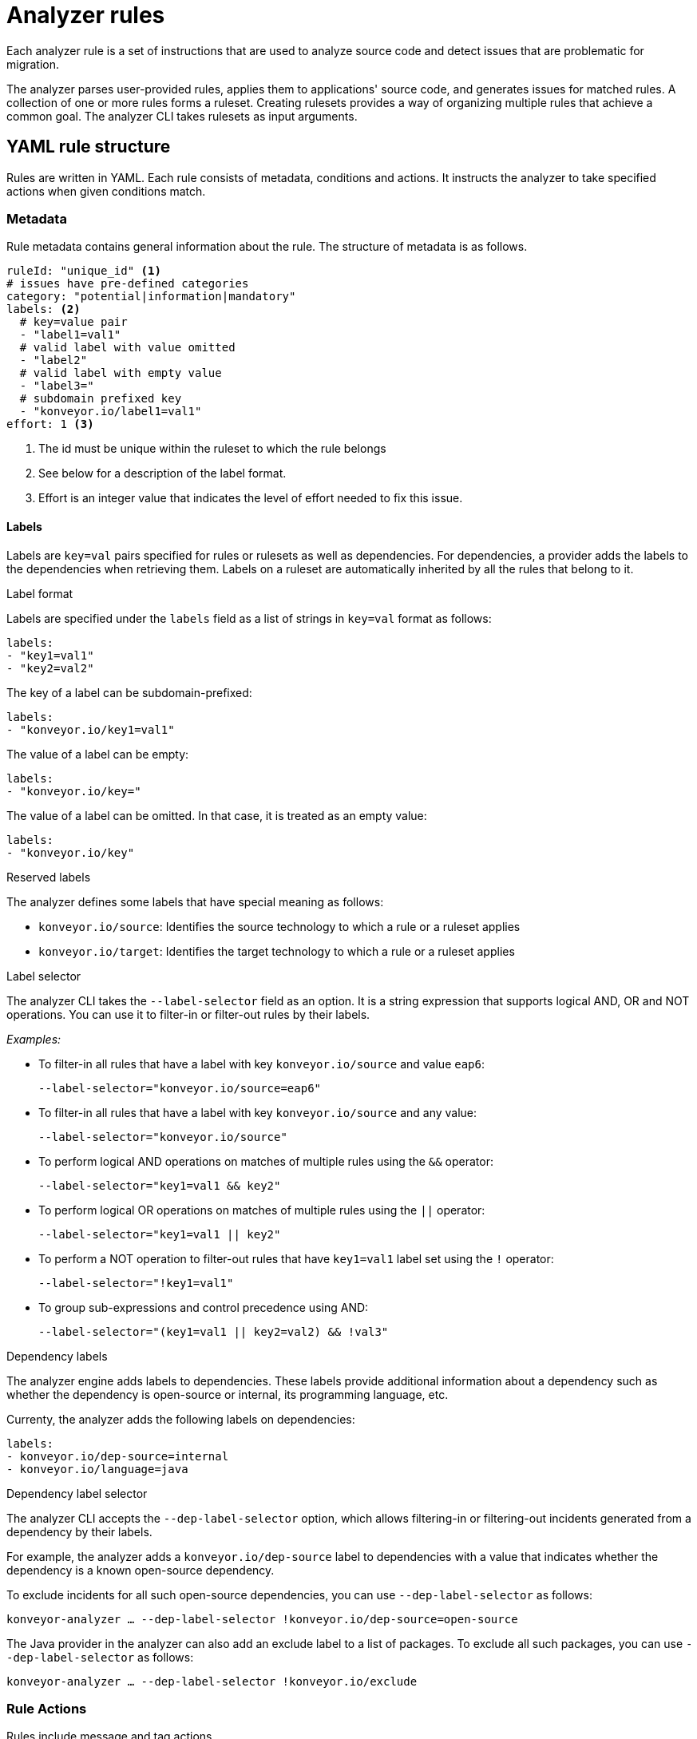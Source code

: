 // Module included in the following assemblies:
//
// * docs/rules-development-guide/master.adoc

:_content-type: REFERENCE
[id="yaml-rule-syntax_{context}"]
= Analyzer rules

Each analyzer rule is a set of instructions that are used to analyze source code and detect issues that are problematic for migration.

The analyzer parses user-provided rules, applies them to applications' source code, and generates issues for matched rules. A collection of one or more rules forms a ruleset. Creating rulesets provides a way of organizing multiple rules that achieve a common goal. The analyzer CLI takes rulesets as input arguments.

[id="yaml-rule-structure_{context}"]
== YAML rule structure

Rules are written in YAML. Each rule consists of metadata, conditions and actions. It instructs the analyzer to take specified actions when given conditions match.

[id="yaml-rule-metadata_{context}"]
=== Metadata

Rule metadata contains general information about the rule. The structure of metadata is as follows.

[source,terminal]
----
ruleId: "unique_id" <1>
# issues have pre-defined categories
category: "potential|information|mandatory"
labels: <2>
  # key=value pair
  - "label1=val1"
  # valid label with value omitted
  - "label2"
  # valid label with empty value
  - "label3="
  # subdomain prefixed key
  - "konveyor.io/label1=val1"
effort: 1 <3>
----
<1> The id must be unique within the ruleset to which the rule belongs

<2> See below for a description of the label format.

<3> Effort is an integer value that indicates the level of effort needed to fix this issue.

[id="yaml-rule-labels_{context}"]
==== Labels

Labels are `key=val` pairs specified for rules or rulesets as well as dependencies. For dependencies, a provider adds the labels to the dependencies when retrieving them. Labels on a ruleset are automatically inherited by all the rules that belong to it.

.Label format

Labels are specified under the `labels` field as a list of strings in `key=val` format as follows:

[source,terminal]
----
labels:
- "key1=val1"
- "key2=val2"
----

The key of a label can be subdomain-prefixed:

[source,terminal]
----
labels:
- "konveyor.io/key1=val1"
----

The value of a label can be empty:

[source,terminal]
----
labels:
- "konveyor.io/key="
----

The value of a label can be omitted. In that case, it is treated as an empty value:

[source,terminal]
----
labels:
- "konveyor.io/key"
----

.Reserved labels

The analyzer defines some labels that have special meaning as follows:

* `konveyor.io/source`: Identifies the source technology to which a rule or a ruleset applies

* `konveyor.io/target`: Identifies the target technology to which a rule or a ruleset applies

.Label selector

The analyzer CLI takes the `--label-selector` field as an option. It is a string expression that supports logical AND, OR and NOT operations. You can use it to filter-in or filter-out rules by their labels.

_Examples:_

* To filter-in all rules that have a label with key `konveyor.io/source` and value `eap6`:
+
`--label-selector="konveyor.io/source=eap6"`

* To filter-in all rules that have a label with key `konveyor.io/source` and any value:
+
`--label-selector="konveyor.io/source"`

* To perform logical AND operations on matches of multiple rules using the `&&` operator:
+
`--label-selector="key1=val1 && key2"`

* To perform logical OR operations on matches of multiple rules using the `||` operator:
+
`--label-selector="key1=val1 || key2"`

* To perform a NOT operation to filter-out rules that have `key1=val1` label set using the `!` operator:
+
`--label-selector="!key1=val1"`

* To group sub-expressions and control precedence using AND:
+
`--label-selector="(key1=val1 || key2=val2) && !val3"`

.Dependency labels

The analyzer engine adds labels to dependencies. These labels provide additional information about a dependency such as whether the dependency is open-source or internal, its programming language, etc.

Currenty, the analyzer adds the following labels on dependencies:

[source,terminal]
----
labels:
- konveyor.io/dep-source=internal
- konveyor.io/language=java
----

.Dependency label selector

The analyzer CLI accepts the `--dep-label-selector` option, which allows filtering-in or filtering-out incidents generated from a dependency by their labels.

For example, the analyzer adds a `konveyor.io/dep-source` label to dependencies with a value that indicates whether the dependency is a known open-source dependency.

To exclude incidents for all such open-source dependencies, you can use `--dep-label-selector` as follows:

`konveyor-analyzer ... --dep-label-selector !konveyor.io/dep-source=open-source`

The Java provider in the analyzer can also add an exclude label to a list of packages. To exclude all such packages, you can use `--dep-label-selector` as follows:

`konveyor-analyzer ... --dep-label-selector !konveyor.io/exclude`

[id="yaml-rule-actions_{context}"]
=== Rule Actions

Rules include message and tag actions.

.Message actions

The message action generates a message for every issue created when rule matches. The custom data exported by providers can also be used in the message.

`message: "helpful message about the issue"`

Optionally, a message can include hyperlinks to external URLs that provide relevant information about the issue or a quick fix.

[source,terminal]
----
links:
  - url: "konveyor.io"
    title: "Short title for the link"
----

.Tag actions

The tag action instructs the analyzer to generate tags for the application when a match is found. Each string in the `tag` field can be a comma-separated list of tags. Optionally, you can assign categories to tags.

[source,terminal]
----
tag:
  - "tag1,tag2,tag3"
  - "Category=tag4,tag5"
----

=== Rule conditions

Each rule contains a `when` block. This block specifies a condition that needs to be met for {ProductShortName} to perform a certain action.

The `when` block contains one condition, but that condition can have multiple conditions nested under it.

[source,terminal]
----
when:
  <condition>
    <nested-condition>
----

==== Provider conditions

A provider condition indicates how to analyze the source code of the application. Each provider has a number of "capabilities" that can be used to analyze the code.

The provider condition has the form `<provider_name>.<capability>`:

[source,terminal]
----
when:
  <provider_name>.<capability>
    <input_fields>
----

The analyzer currently supports the following provider conditions:

* `builtin`
* `java`
* `go`

===== `builtin` provider

`builtin` is an internal provider that can analyze various files and internal metadata generated by the engine.

This provider has the following capabilities:

* `file`
* `filecontent`
* `xml`
* `json`
* `hasTags`

.`file`

The `file` capability enables the provider to search for files in the source code that match a given pattern.

[source,terminal]
----
when:
  builtin.file:
    pattern: "<regex_to_match_filenames>"
----

.`filecontent`

The `filecontent` capability enables the provider to search for content that matches a given pattern.

[source,terminal]
----
when:
  builtin.filecontent:
    filePattern: "<regex_to_match_filenames_to_scope_search>"
    pattern: "<regex_to_match_content_in_the_matching_files>"
----

.`xml`

The `xml` capability enables the provider to query XPath expressions on a list of provided XML files. This capability takes 2 input parameters.

[source,terminal]
----
when:
  builtin.xml:
    xpath: "<xpath_expressions>" <1>
    filepaths: <2>
      - "/src/file1.xml"
      - "/src/file2.xml"
----
<1> `xpath` must be a valid xpath expression.
<2> `filepaths` is a list of files to apply the XPath query to.

.`json`

The `json` capability enables the provider to query XPath expressions on a list of provided JSON files. Currently, `json` only takes XPath as input and performs the search on all JSON files in the codebase.

[source,terminal]
----
when:
  builtin.json:
    xpath: "<xpath_expressions>" <1>
----
<1> `xpath` must be a valid xpath expression.

.`hasTags`

The `hasTags` capability enables the provider to query application tags. It queries the internal data structure to check whether the application has the given tags.

[source,terminal]
----
when:
  # when more than one tags are given, a logical AND is implied
  hasTags: <1>
    - "tag1"
    - "tag2"
----
<1> When more than one tags is given, a logical AND is implied.

===== `java` provider

The `java` provider analyzes Java source code.  This provider's capabilities are `referenced` and `dependency`.

.`referenced`

The `referenced` capability enables the provider to find references in the source code. This capability takes two input parameters, `pattern` and `location`.

[source,terminal]
----
when:
  java.referenced:
# regex pattern to match
    pattern: "<pattern>" <1>
# location defines the exact location where
# pattern should be matched
    location: CONTRUCTOR_CALL <2>
----
<1> A regex pattern to match
<2> Specifies the exact location where the pattern needs to be matched

The supported locations are the following:

* `CONSTRUCTOR_CALL`
* `TYPE`
* `INHERITANCE`
* `METHOD_CALL`
* `ANNOTATION`
* `IMPLEMENTS_TYPE`
* `ENUM_CONSTANT`
* `RETURN_TYPE`
* `IMPORT`
* `VARIABLE_DECLARATION`

.`dependency`

Needs info

===== `go` provider

The `go` provider analyzes Golang source code.  This provider's capabilities are `referenced` and `dependency`.

.`referenced`

The `referenced` capability enables the provider to find references in the source code.

[source,terminal]
----
when:
  go.referenced: "<regex_to_find_reference>"
----

.`dependency`

The `dependency` capability  enables the provider to find dependencies for an application.

[source,terminal]
----
when:
  go.dependency:
    name: "<dependency_name>" <1>
    upperbound: "<version_string>" <2>
    lowerbound: "<version_string>" <3>
----
<1> Name of the dependency to search for
<2> Upper bound on the version of the dependency
<3> Lower bound on the version of the dependency

=== Logical conditions

The analyzer provides two basic logical conditions, `and` and `or`, that enable you to aggregate results of other conditions and create more complex queries.

==== `and` condition

The `and` condition performs a logical 'and' operation on the results of an array of conditions.

[source,terminal]
----
when:
  and:
    - <condition1>
    - <condition2>
----

_Example_

[source,terminal]
----
when:
  and:
    - java.dependency:
        name: junit.junit
        upperbound: 4.12.2
        lowerbound: 4.4.0
    - java.dependency:
        name: io.fabric8.kubernetes-client
        lowerbound: 5.0.100
----

Conditions can also be nested within other conditions.

_Example_

[source,terminal]
----
when:
  and:
  - and:
    - go.referenced: "*CustomResourceDefinition*"
    - java.referenced:
        pattern: "*CustomResourceDefinition*"
  - go.referenced: "*CustomResourceDefinition*"
----

==== `or` condition

The `or` condition performs a logical 'or' operation on the results of an array of conditions.

[source,terminal]
----
when:
  or:
    - <condition1>
    - <condition2>
----

== Rulesets

A set of rules forms a ruleset. Rulesets are a way of organizing multiple rules that achieve a common goal and passing the rules to the rules engine.

Each ruleset is stored in its own directory with a `ruleset.yaml` file at the directory root that stores the metadata of the ruleset.

[source,terminal]
----
name: "Name of the ruleset" <1>
description: "Description of the ruleset"
labels: <2>
  - awesome_rules1
----
<1> The name must be unique within the provided rulesets.

<2> Ruleset labels are inherited by all rules that belong to the ruleset.